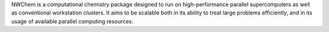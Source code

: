 .. title: NWChem
.. slug: nwchem
.. date: 2013-03-04
.. tags: Quantum Mechanics, ECL, Fortran, C, C++
.. link: http://www.nwchem-sw.org
.. category: Open Source
.. type: text open_source
.. comments: 

NWChem is a computational chemistry package designed to run on high-performance parallel supercomputers as well as conventional workstation clusters. It aims to be scalable both in its ability to treat large problems efficiently, and in its usage of available parallel computing resources.
